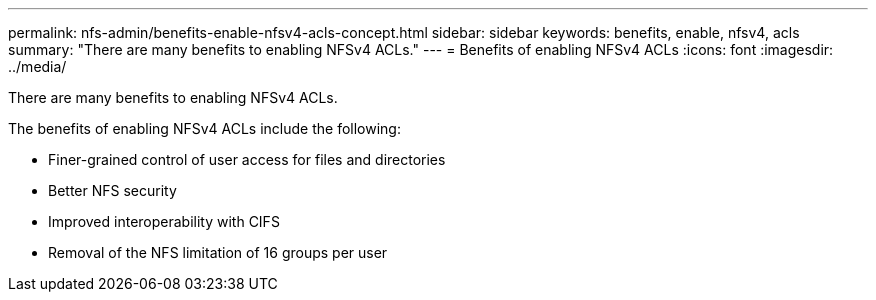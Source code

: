 ---
permalink: nfs-admin/benefits-enable-nfsv4-acls-concept.html
sidebar: sidebar
keywords: benefits, enable, nfsv4, acls
summary: "There are many benefits to enabling NFSv4 ACLs."
---
= Benefits of enabling NFSv4 ACLs
:icons: font
:imagesdir: ../media/

[.lead]
There are many benefits to enabling NFSv4 ACLs.

The benefits of enabling NFSv4 ACLs include the following:

* Finer-grained control of user access for files and directories
* Better NFS security
* Improved interoperability with CIFS
* Removal of the NFS limitation of 16 groups per user
